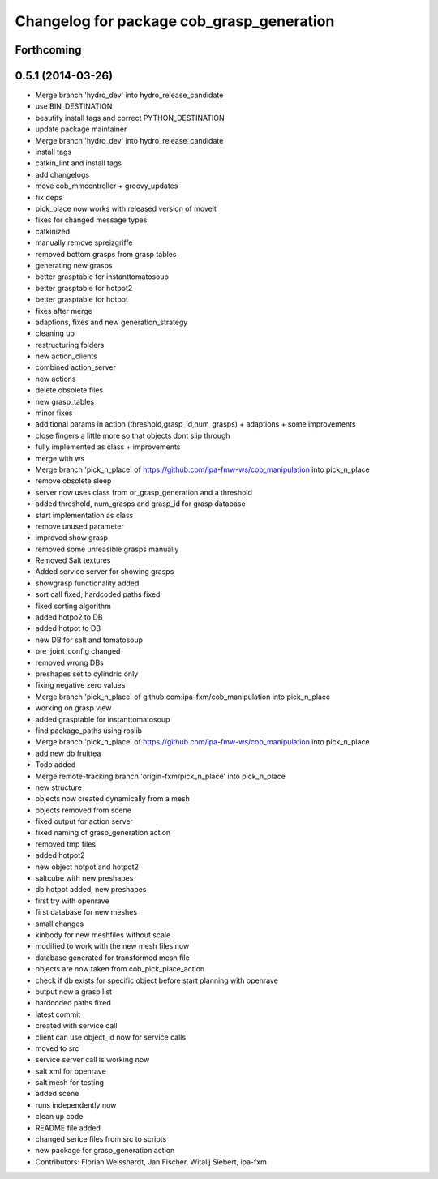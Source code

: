^^^^^^^^^^^^^^^^^^^^^^^^^^^^^^^^^^^^^^^^^^
Changelog for package cob_grasp_generation
^^^^^^^^^^^^^^^^^^^^^^^^^^^^^^^^^^^^^^^^^^

Forthcoming
-----------

0.5.1 (2014-03-26)
------------------
* Merge branch 'hydro_dev' into hydro_release_candidate
* use BIN_DESTINATION
* beautify install tags and correct PYTHON_DESTINATION
* update package maintainer
* Merge branch 'hydro_dev' into hydro_release_candidate
* install tags
* catkin_lint and install tags
* add changelogs
* move cob_mmcontroller + groovy_updates
* fix deps
* pick_place now works with released version of moveit
* fixes for changed message types
* catkinized
* manually remove spreizgriffe
* removed bottom grasps from grasp tables
* generating new grasps
* better grasptable for instanttomatosoup
* better grasptable for hotpot2
* better grasptable for hotpot
* fixes after merge
* adaptions, fixes and new generation_strategy
* cleaning up
* restructuring folders
* new action_clients
* combined action_server
* new actions
* delete obsolete files
* new grasp_tables
* minor fixes
* additional params in action (threshold,grasp_id,num_grasps) + adaptions + some improvements
* close fingers a little more so that objects dont slip through
* fully implemented as class + improvements
* merge with ws
* Merge branch 'pick_n_place' of https://github.com/ipa-fmw-ws/cob_manipulation into pick_n_place
* remove obsolete sleep
* server now uses class from or_grasp_generation and a threshold
* added threshold, num_grasps and grasp_id for grasp database
* start implementation as class
* remove unused parameter
* improved show grasp
* removed some unfeasible grasps manually
* Removed Salt textures
* Added service server for showing grasps
* showgrasp functionality added
* sort call fixed, hardcoded paths fixed
* fixed sorting algorithm
* added hotpo2 to DB
* added hotpot to DB
* new DB for salt and tomatosoup
* pre_joint_config changed
* removed wrong DBs
* preshapes set to cylindric only
* fixing negative zero values
* Merge branch 'pick_n_place' of github.com:ipa-fxm/cob_manipulation into pick_n_place
* working on grasp view
* added grasptable for instanttomatosoup
* find package_paths using roslib
* Merge branch 'pick_n_place' of https://github.com/ipa-fmw-ws/cob_manipulation into pick_n_place
* add new db fruittea
* Todo added
* Merge remote-tracking branch 'origin-fxm/pick_n_place' into pick_n_place
* new structure
* objects now created dynamically from a mesh
* objects removed from scene
* fixed output for action server
* fixed naming of grasp_generation action
* removed tmp files
* added hotpot2
* new object hotpot and hotpot2
* saltcube with new preshapes
* db hotpot added, new preshapes
* first try with openrave
* first database for new meshes
* small changes
* kinbody for new meshfiles without scale
* modified to work with the new mesh files now
* database generated for transformed mesh file
* objects are now taken from cob_pick_place_action
* check if db exists for specific object before start planning with openrave
* output now a grasp list
* hardcoded paths fixed
* latest commit
* created with service call
* client can use object_id now for service calls
* moved to src
* service server call is working now
* salt xml for openrave
* salt mesh for testing
* added scene
* runs independently now
* clean up code
* README file added
* changed serice files from src to scripts
* new package for grasp_generation action
* Contributors: Florian Weisshardt, Jan Fischer, Witalij Siebert, ipa-fxm
